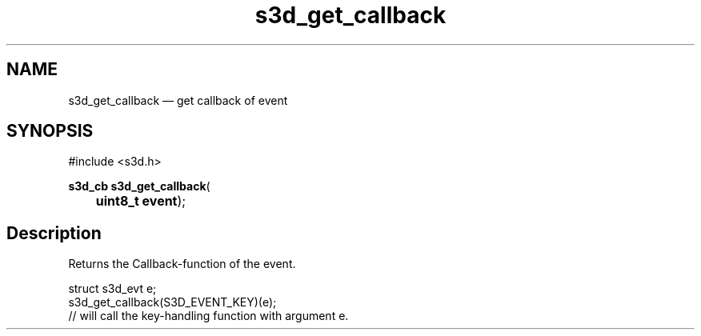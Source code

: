 .TH "s3d_get_callback" "3" 
.SH "NAME" 
s3d_get_callback \(em get callback of event 
.SH "SYNOPSIS" 
.PP 
.nf 
#include <s3d.h> 
.sp 1 
\fBs3d_cb \fBs3d_get_callback\fP\fR( 
\fB	uint8_t \fBevent\fR\fR); 
.fi 
.SH "Description" 
.PP 
Returns the Callback-function of the event. 
.PP 
.nf 
struct s3d_evt e; 
... 
s3d_get_callback(S3D_EVENT_KEY)(e); 
// will call the key-handling function with argument e. 
.fi 
.PP 
.\" created by instant / docbook-to-man
